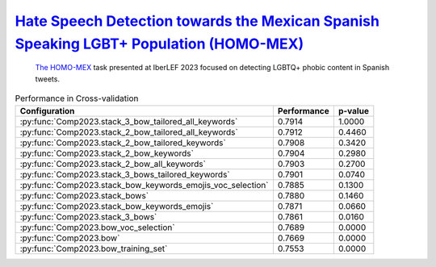 .. _homo-mex:

`Hate Speech Detection towards the Mexican Spanish Speaking LGBT+ Population (HOMO-MEX) <https://codalab.lisn.upsaclay.fr/competitions/10019>`_
^^^^^^^^^^^^^^^^^^^^^^^^^^^^^^^^^^^^^^^^^^^^^^^^^^^^^^^^^^^^^^^^^^^^^^^^^^^^^^^^^^^^^^^^^^^^^^^^^^^^^^^^^^^^^^^^^^^^^^^^^^^^^^^^^^^^^^^^^^^^^^^^^

 `The HOMO-MEX <http://journal.sepln.org/sepln/ojs/ojs/index.php/pln/article/view/6566>`_ task presented at IberLEF 2023 focused on detecting LGBTQ+ phobic content in Spanish tweets.

.. list-table:: Performance in Cross-validation
    :header-rows: 1

    * - Configuration
      - Performance
      - p-value
    * - :py:func:`Comp2023.stack_3_bow_tailored_all_keywords`
      - 0.7914
      - 1.0000
    * - :py:func:`Comp2023.stack_2_bow_tailored_all_keywords`
      - 0.7912
      - 0.4460
    * - :py:func:`Comp2023.stack_2_bow_tailored_keywords`
      - 0.7908
      - 0.3420
    * - :py:func:`Comp2023.stack_2_bow_keywords`
      - 0.7904
      - 0.2980
    * - :py:func:`Comp2023.stack_2_bow_all_keywords`
      - 0.7903
      - 0.2700
    * - :py:func:`Comp2023.stack_3_bows_tailored_keywords`
      - 0.7901
      - 0.0740
    * - :py:func:`Comp2023.stack_bow_keywords_emojis_voc_selection`
      - 0.7885
      - 0.1300
    * - :py:func:`Comp2023.stack_bows`
      - 0.7880
      - 0.1460
    * - :py:func:`Comp2023.stack_bow_keywords_emojis`
      - 0.7871
      - 0.0660
    * - :py:func:`Comp2023.stack_3_bows`
      - 0.7861
      - 0.0160
    * - :py:func:`Comp2023.bow_voc_selection`
      - 0.7689
      - 0.0000
    * - :py:func:`Comp2023.bow`
      - 0.7669
      - 0.0000
    * - :py:func:`Comp2023.bow_training_set`
      - 0.7553
      - 0.0000
